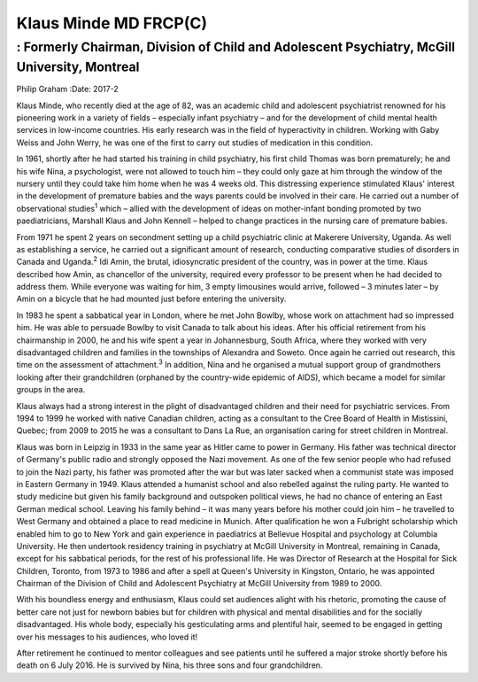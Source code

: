 ======================
Klaus Minde MD FRCP(C)
======================
---------------------------------------------------------------------------------------------
: Formerly Chairman, Division of Child and Adolescent Psychiatry, McGill University, Montreal
---------------------------------------------------------------------------------------------



Philip Graham
:Date: 2017-2


.. contents::
   :depth: 3
..

Klaus Minde, who recently died at the age of 82, was an academic child
and adolescent psychiatrist renowned for his pioneering work in a
variety of fields – especially infant psychiatry – and for the
development of child mental health services in low-income countries. His
early research was in the field of hyperactivity in children. Working
with Gaby Weiss and John Werry, he was one of the first to carry out
studies of medication in this condition.

In 1961, shortly after he had started his training in child psychiatry,
his first child Thomas was born prematurely; he and his wife Nina, a
psychologist, were not allowed to touch him – they could only gaze at
him through the window of the nursery until they could take him home
when he was 4 weeks old. This distressing experience stimulated Klaus'
interest in the development of premature babies and the ways parents
could be involved in their care. He carried out a number of
observational studies\ :sup:`1` which – allied with the development of
ideas on mother-infant bonding promoted by two paediatricians, Marshall
Klaus and John Kennell – helped to change practices in the nursing care
of premature babies.

From 1971 he spent 2 years on secondment setting up a child psychiatric
clinic at Makerere University, Uganda. As well as establishing a
service, he carried out a significant amount of research, conducting
comparative studies of disorders in Canada and Uganda.\ :sup:`2` Idi
Amin, the brutal, idiosyncratic president of the country, was in power
at the time. Klaus described how Amin, as chancellor of the university,
required every professor to be present when he had decided to address
them. While everyone was waiting for him, 3 empty limousines would
arrive, followed – 3 minutes later – by Amin on a bicycle that he had
mounted just before entering the university.

In 1983 he spent a sabbatical year in London, where he met John Bowlby,
whose work on attachment had so impressed him. He was able to persuade
Bowlby to visit Canada to talk about his ideas. After his official
retirement from his chairmanship in 2000, he and his wife spent a year
in Johannesburg, South Africa, where they worked with very disadvantaged
children and families in the townships of Alexandra and Soweto. Once
again he carried out research, this time on the assessment of
attachment.\ :sup:`3` In addition, Nina and he organised a mutual
support group of grandmothers looking after their grandchildren
(orphaned by the country-wide epidemic of AIDS), which became a model
for similar groups in the area.

Klaus always had a strong interest in the plight of disadvantaged
children and their need for psychiatric services. From 1994 to 1999 he
worked with native Canadian children, acting as a consultant to the Cree
Board of Health in Mistissini, Quebec; from 2009 to 2015 he was a
consultant to Dans La Rue, an organisation caring for street children in
Montreal.

Klaus was born in Leipzig in 1933 in the same year as Hitler came to
power in Germany. His father was technical director of Germany's public
radio and strongly opposed the Nazi movement. As one of the few senior
people who had refused to join the Nazi party, his father was promoted
after the war but was later sacked when a communist state was imposed in
Eastern Germany in 1949. Klaus attended a humanist school and also
rebelled against the ruling party. He wanted to study medicine but given
his family background and outspoken political views, he had no chance of
entering an East German medical school. Leaving his family behind – it
was many years before his mother could join him – he travelled to West
Germany and obtained a place to read medicine in Munich. After
qualification he won a Fulbright scholarship which enabled him to go to
New York and gain experience in paediatrics at Bellevue Hospital and
psychology at Columbia University. He then undertook residency training
in psychiatry at McGill University in Montreal, remaining in Canada,
except for his sabbatical periods, for the rest of his professional
life. He was Director of Research at the Hospital for Sick Children,
Toronto, from 1973 to 1986 and after a spell at Queen's University in
Kingston, Ontario, he was appointed Chairman of the Division of Child
and Adolescent Psychiatry at McGill University from 1989 to 2000.

With his boundless energy and enthusiasm, Klaus could set audiences
alight with his rhetoric, promoting the cause of better care not just
for newborn babies but for children with physical and mental
disabilities and for the socially disadvantaged. His whole body,
especially his gesticulating arms and plentiful hair, seemed to be
engaged in getting over his messages to his audiences, who loved it!

After retirement he continued to mentor colleagues and see patients
until he suffered a major stroke shortly before his death on 6 July
2016. He is survived by Nina, his three sons and four grandchildren.
